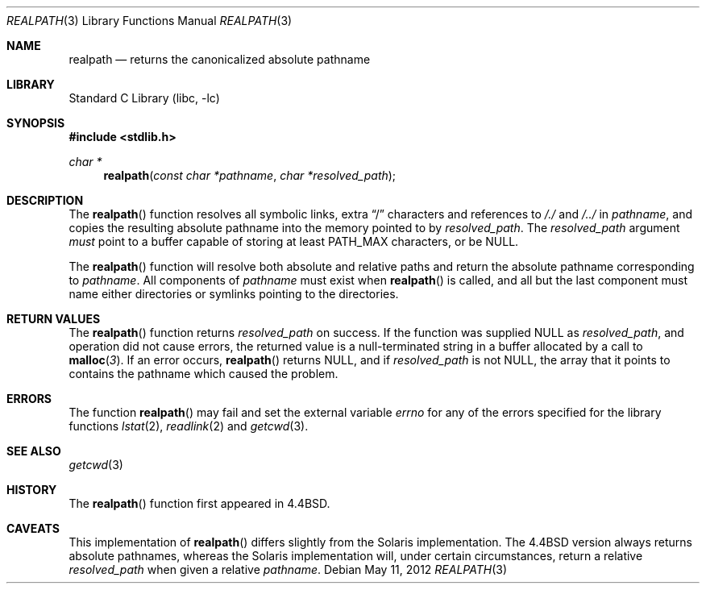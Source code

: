 .\" Copyright (c) 1994
.\"	The Regents of the University of California.  All rights reserved.
.\"
.\" This code is derived from software contributed to Berkeley by
.\" Jan-Simon Pendry.
.\"
.\" Redistribution and use in source and binary forms, with or without
.\" modification, are permitted provided that the following conditions
.\" are met:
.\" 1. Redistributions of source code must retain the above copyright
.\"    notice, this list of conditions and the following disclaimer.
.\" 2. Redistributions in binary form must reproduce the above copyright
.\"    notice, this list of conditions and the following disclaimer in the
.\"    documentation and/or other materials provided with the distribution.
.\" 4. Neither the name of the University nor the names of its contributors
.\"    may be used to endorse or promote products derived from this software
.\"    without specific prior written permission.
.\"
.\" THIS SOFTWARE IS PROVIDED BY THE REGENTS AND CONTRIBUTORS ``AS IS'' AND
.\" ANY EXPRESS OR IMPLIED WARRANTIES, INCLUDING, BUT NOT LIMITED TO, THE
.\" IMPLIED WARRANTIES OF MERCHANTABILITY AND FITNESS FOR A PARTICULAR PURPOSE
.\" ARE DISCLAIMED.  IN NO EVENT SHALL THE REGENTS OR CONTRIBUTORS BE LIABLE
.\" FOR ANY DIRECT, INDIRECT, INCIDENTAL, SPECIAL, EXEMPLARY, OR CONSEQUENTIAL
.\" DAMAGES (INCLUDING, BUT NOT LIMITED TO, PROCUREMENT OF SUBSTITUTE GOODS
.\" OR SERVICES; LOSS OF USE, DATA, OR PROFITS; OR BUSINESS INTERRUPTION)
.\" HOWEVER CAUSED AND ON ANY THEORY OF LIABILITY, WHETHER IN CONTRACT, STRICT
.\" LIABILITY, OR TORT (INCLUDING NEGLIGENCE OR OTHERWISE) ARISING IN ANY WAY
.\" OUT OF THE USE OF THIS SOFTWARE, EVEN IF ADVISED OF THE POSSIBILITY OF
.\" SUCH DAMAGE.
.\"
.\"     @(#)realpath.3	8.2 (Berkeley) 2/16/94
.\" $FreeBSD: head/lib/libc/stdlib/realpath.3 235266 2012-05-11 11:29:08Z kib $
.\"
.Dd May 11, 2012
.Dt REALPATH 3
.Os
.Sh NAME
.Nm realpath
.Nd returns the canonicalized absolute pathname
.Sh LIBRARY
.Lb libc
.Sh SYNOPSIS
.In stdlib.h
.Ft "char *"
.Fn realpath "const char *pathname" "char *resolved_path"
.Sh DESCRIPTION
The
.Fn realpath
function resolves all symbolic links, extra
.Dq /
characters and references to
.Pa /./
and
.Pa /../
in
.Fa pathname ,
and copies the resulting absolute pathname into
the memory pointed to by
.Fa resolved_path .
The
.Fa resolved_path
argument
.Em must
point to a buffer capable of storing at least
.Dv PATH_MAX
characters, or be
.Dv NULL .
.Pp
The
.Fn realpath
function will resolve both absolute and relative paths
and return the absolute pathname corresponding to
.Fa pathname .
All components of
.Fa pathname
must exist when
.Fn realpath
is called, and all but the last component must name either directories or
symlinks pointing to the directories.
.Sh "RETURN VALUES"
The
.Fn realpath
function returns
.Fa resolved_path
on success.
If the function was supplied
.Dv NULL
as
.Fa resolved_path ,
and operation did not cause errors, the returned value is
a null-terminated string in a buffer allocated by a call to
.Fn malloc 3 .
If an error occurs,
.Fn realpath
returns
.Dv NULL ,
and if
.Fa resolved_path
is not
.Dv NULL ,
the array that it points to contains the pathname which caused the problem.
.Sh ERRORS
The function
.Fn realpath
may fail and set the external variable
.Va errno
for any of the errors specified for the library functions
.Xr lstat 2 ,
.Xr readlink 2
and
.Xr getcwd 3 .
.Sh SEE ALSO
.Xr getcwd 3
.\" .Sh STANDARDS
.\" The
.\" .Fn realpath
.\" function conforms to
.\" .St -p1003.1-2001 .
.Sh HISTORY
The
.Fn realpath
function first appeared in
.Bx 4.4 .
.Sh CAVEATS
This implementation of
.Fn realpath
differs slightly from the Solaris implementation.
The
.Bx 4.4
version always returns absolute pathnames,
whereas the Solaris implementation will,
under certain circumstances, return a relative
.Fa resolved_path
when given a relative
.Fa pathname .

